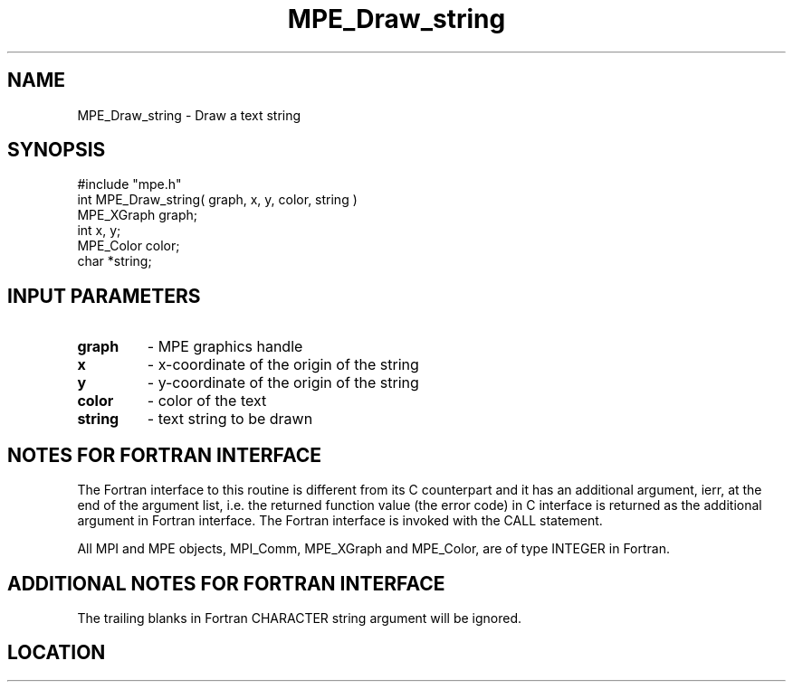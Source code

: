.TH MPE_Draw_string 4 "6/15/2009" " " "MPE"
.SH NAME
MPE_Draw_string \-  Draw a text string 
.SH SYNOPSIS
.nf
#include "mpe.h" 
int MPE_Draw_string( graph, x, y, color, string )
MPE_XGraph graph;
int x, y;
MPE_Color color;
char *string;
.fi
.SH INPUT PARAMETERS
.PD 0
.TP
.B graph 
- MPE graphics handle
.PD 1
.PD 0
.TP
.B x 
- x-coordinate of the origin of the string
.PD 1
.PD 0
.TP
.B y 
- y-coordinate of the origin of the string
.PD 1
.PD 0
.TP
.B color 
- color of the text
.PD 1
.PD 0
.TP
.B string 
- text string to be drawn
.PD 1


.SH NOTES FOR FORTRAN INTERFACE 
The Fortran interface to this routine is different from its C
counterpart and it has an additional argument, ierr, at the end
of the argument list, i.e. the returned function value (the error
code) in C interface is returned as the additional argument in
Fortran interface.  The Fortran interface is invoked with the
CALL statement.

All MPI and MPE objects, MPI_Comm, MPE_XGraph and MPE_Color, are
of type INTEGER in Fortran.

.SH ADDITIONAL NOTES FOR FORTRAN INTERFACE 
The trailing blanks in Fortran CHARACTER string argument will be
ignored.
.SH LOCATION
../src/graphics/src/mpe_graphics.c
